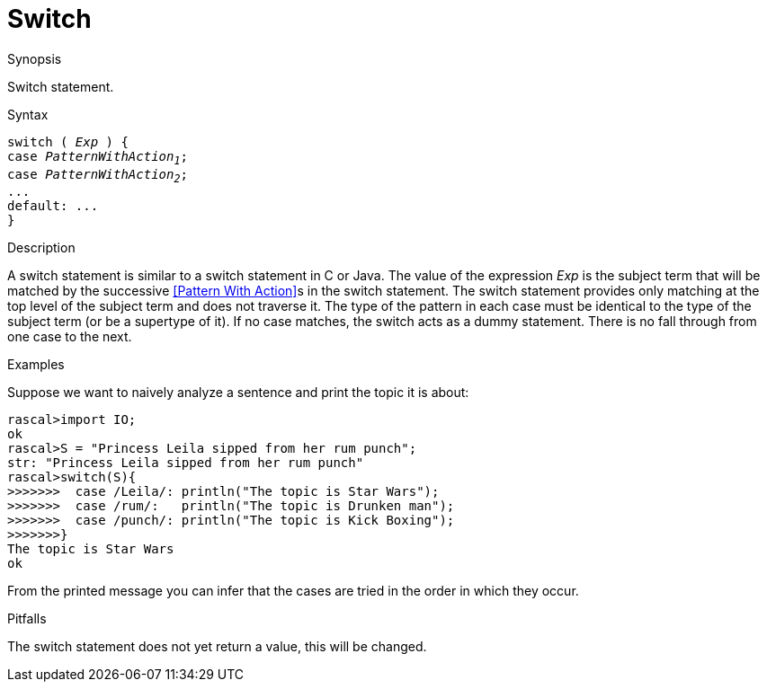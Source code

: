 
[[Statements-Switch]]
# Switch
:concept: Statements/Switch

.Synopsis
Switch statement.

.Syntax
[source,rascal,subs="quotes"]
----
switch ( _Exp_ ) {
case _PatternWithAction~1~_;
case _PatternWithAction~2~_;
...
default: ...
}
----

.Types

.Function

.Description
A switch statement is similar to a switch statement in C or Java.
The value of the expression _Exp_ is the subject term that will be matched by the successive 
<<Pattern With Action>>s in the switch statement. The switch statement provides only matching at the top level of 
the subject term and does not traverse it. The type of the pattern in each case must be identical to the type of 
the subject term (or be a supertype of it). If no case matches, the switch acts as a dummy statement.
There is no fall through from one case to the next.

.Examples
Suppose we want to naively analyze a sentence and print the topic it is about:
[source,rascal-shell]
----
rascal>import IO;
ok
rascal>S = "Princess Leila sipped from her rum punch";
str: "Princess Leila sipped from her rum punch"
rascal>switch(S){
>>>>>>>  case /Leila/: println("The topic is Star Wars");
>>>>>>>  case /rum/:   println("The topic is Drunken man");
>>>>>>>  case /punch/: println("The topic is Kick Boxing");
>>>>>>>}
The topic is Star Wars
ok
----
From the printed message you can infer that the cases are tried in the order in which they occur.

.Benefits

.Pitfalls
The switch statement does not yet return a value, this will be changed.


:leveloffset: +1

:leveloffset: -1